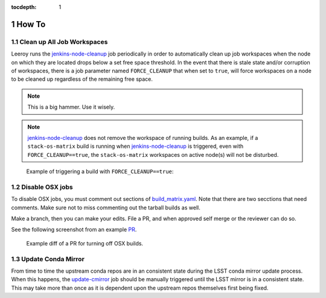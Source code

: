 :tocdepth: 1

.. Please do not modify tocdepth; will be fixed when a new Sphinx theme is shipped.

.. sectnum::

How To
======

Clean up **All** Job Workspaces
-------------------------------

Leeroy runs the `jenkins-node-cleanup`_ job periodically in order to
automatically clean up job workspaces when the node on which they are located
drops below a set free space threshold. In the event that there is stale state
and/or corruption of workspaces, there is a job parameter named
``FORCE_CLEANUP`` that when set to ``true``, will force workspaces on a node to
be cleaned up regardless of the remaining free space.

.. note::

   This is a big hammer. Use it wisely.

.. note::

   `jenkins-node-cleanup`_ does not remove the workspace of running builds.  As an example, if a ``stack-os-matrix`` build is running when `jenkins-node-cleanup`_ is triggered, even with ``FORCE_CLEANUP==true``, the ``stack-os-matrix`` workspaces on active node(s) will not be disturbed.

.. figure:: /_static/jenkins-node-cleanup_force_cleanup.png
   :name: fig-jenkins-node-cleanup_force_cleanup
   :alt: Jenkins screenshot

   Example of triggering a build with ``FORCE_CLEANUP==true``:

.. _jenkins-node-cleanup: https://ci.lsst.codes/blue/organizations/jenkins/sqre%2Finfra%2Fjenkins-node-cleanup/activity

Disable OSX jobs
----------------

To disable OSX jobs, you must comment out sections of `build_matrix.yaml`_.
Note that there are two secctions that need comments.
Make sure not to miss commenting out the tarball builds as well.

.. _build_matrix.yaml: https://github.com/lsst-dm/jenkins-dm-jobs/blob/master/etc/scipipe/build_matrix.yaml

Make a branch, then you can make your edits.
File a PR, and when approved self merge or the reviewer can do so.

See the following screenshot from an example `PR`_.

.. figure:: /_static/disable_osx_diff.png
   :name: disable_osx_diff
   :alt: PR screenshot

   Example diff of a PR for turning off OSX builds.

.. _PR: https://github.com/lsst-dm/jenkins-dm-jobs/pull/624

Update Conda Mirror
-------------------

From time to time the upstream conda repos are in an consistent state during
the LSST conda mirror update process.  When this happens, the `update-cmirror`_
job should be manually triggered until the LSST mirror is in a consistent
state.  This may take more than once as it is dependent upon the upstream repos
themselves first being fixed.

.. _update-cmirror: https://ci.lsst.codes/blue/organizations/jenkins/sqre%2Finfra%2Fupdate-cmirror/activity

.. .. rubric:: References

.. Make in-text citations with: :cite:`bibkey`.

.. .. bibliography:: local.bib lsstbib/books.bib lsstbib/lsst.bib lsstbib/lsst-dm.bib lsstbib/refs.bib lsstbib/refs_ads.bib
..    :style: lsst_aa
